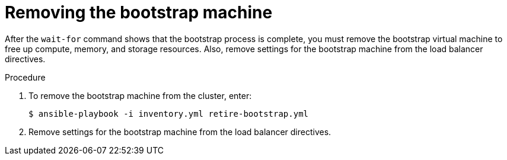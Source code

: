 // Module included in the following assemblies:
//
// * installing/installing_rhv/installing-rhv-user-infra.adoc

[id="installation-rhv-removing-bootstrap-machine_{context}"]
= Removing the bootstrap machine

After the `wait-for` command shows that the bootstrap process is complete, you must remove the bootstrap virtual machine to free up compute, memory, and storage resources. Also, remove settings for the bootstrap machine from the load balancer directives.

.Procedure


. To remove the bootstrap machine from the cluster, enter:
+
[source,terminal]
----
$ ansible-playbook -i inventory.yml retire-bootstrap.yml
----

. Remove settings for the bootstrap machine from the load balancer directives.
